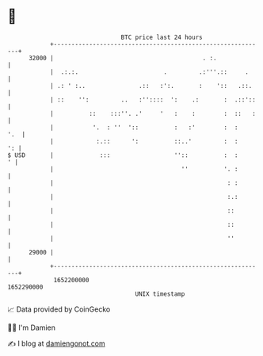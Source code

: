 * 👋

#+begin_example
                                   BTC price last 24 hours                    
               +------------------------------------------------------------+ 
         32000 |                                          . :.              | 
               |  .:.:.                        .         .:'''.::     .     | 
               | .: ' :..               .::   :':.       :    '::   .::.    | 
               | ::    '':         ..   :''::::  ':    .:       :  .::'::   | 
               |          ::    :::''. .'     '   :    :        :  ::   :   | 
               |           '.  : ''  '::          :   :'        :  :    '.  | 
               |            :.::      ':          ::..'         :  :     ': | 
   $ USD       |             :::                  ''::          :  :      ' | 
               |                                    ''          '. :        | 
               |                                                 : :        | 
               |                                                 :.:        | 
               |                                                 ::         | 
               |                                                 ::         | 
               |                                                 ''         | 
         29000 |                                                            | 
               +------------------------------------------------------------+ 
                1652200000                                        1652290000  
                                       UNIX timestamp                         
#+end_example
📈 Data provided by CoinGecko

🧑‍💻 I'm Damien

✍️ I blog at [[https://www.damiengonot.com][damiengonot.com]]
